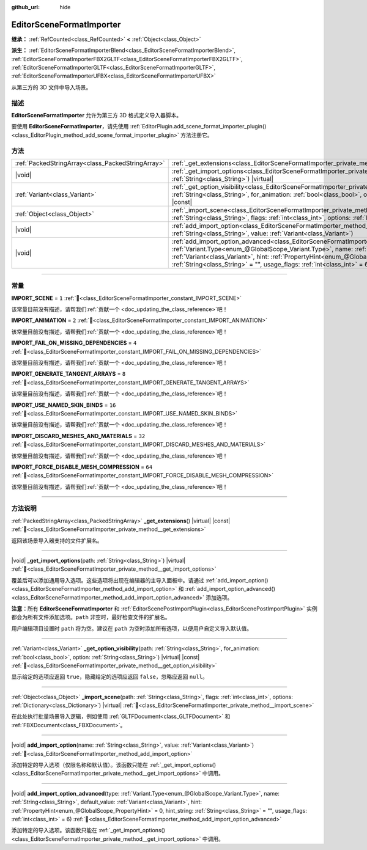 :github_url: hide

.. DO NOT EDIT THIS FILE!!!
.. Generated automatically from Godot engine sources.
.. Generator: https://github.com/godotengine/godot/tree/4.4/doc/tools/make_rst.py.
.. XML source: https://github.com/godotengine/godot/tree/4.4/doc/classes/EditorSceneFormatImporter.xml.

.. _class_EditorSceneFormatImporter:

EditorSceneFormatImporter
=========================

**继承：** :ref:`RefCounted<class_RefCounted>` **<** :ref:`Object<class_Object>`

**派生：** :ref:`EditorSceneFormatImporterBlend<class_EditorSceneFormatImporterBlend>`, :ref:`EditorSceneFormatImporterFBX2GLTF<class_EditorSceneFormatImporterFBX2GLTF>`, :ref:`EditorSceneFormatImporterGLTF<class_EditorSceneFormatImporterGLTF>`, :ref:`EditorSceneFormatImporterUFBX<class_EditorSceneFormatImporterUFBX>`

从第三方的 3D 文件中导入场景。

.. rst-class:: classref-introduction-group

描述
----

**EditorSceneFormatImporter** 允许为第三方 3D 格式定义导入器脚本。

要使用 **EditorSceneFormatImporter**\ ，请先使用 :ref:`EditorPlugin.add_scene_format_importer_plugin()<class_EditorPlugin_method_add_scene_format_importer_plugin>` 方法注册它。

.. rst-class:: classref-reftable-group

方法
----

.. table::
   :widths: auto

   +---------------------------------------------------+--------------------------------------------------------------------------------------------------------------------------------------------------------------------------------------------------------------------------------------------------------------------------------------------------------------------------------------------------------------------------------------------------------------------+
   | :ref:`PackedStringArray<class_PackedStringArray>` | :ref:`_get_extensions<class_EditorSceneFormatImporter_private_method__get_extensions>`\ (\ ) |virtual| |const|                                                                                                                                                                                                                                                                                                     |
   +---------------------------------------------------+--------------------------------------------------------------------------------------------------------------------------------------------------------------------------------------------------------------------------------------------------------------------------------------------------------------------------------------------------------------------------------------------------------------------+
   | |void|                                            | :ref:`_get_import_options<class_EditorSceneFormatImporter_private_method__get_import_options>`\ (\ path\: :ref:`String<class_String>`\ ) |virtual|                                                                                                                                                                                                                                                                 |
   +---------------------------------------------------+--------------------------------------------------------------------------------------------------------------------------------------------------------------------------------------------------------------------------------------------------------------------------------------------------------------------------------------------------------------------------------------------------------------------+
   | :ref:`Variant<class_Variant>`                     | :ref:`_get_option_visibility<class_EditorSceneFormatImporter_private_method__get_option_visibility>`\ (\ path\: :ref:`String<class_String>`, for_animation\: :ref:`bool<class_bool>`, option\: :ref:`String<class_String>`\ ) |virtual| |const|                                                                                                                                                                    |
   +---------------------------------------------------+--------------------------------------------------------------------------------------------------------------------------------------------------------------------------------------------------------------------------------------------------------------------------------------------------------------------------------------------------------------------------------------------------------------------+
   | :ref:`Object<class_Object>`                       | :ref:`_import_scene<class_EditorSceneFormatImporter_private_method__import_scene>`\ (\ path\: :ref:`String<class_String>`, flags\: :ref:`int<class_int>`, options\: :ref:`Dictionary<class_Dictionary>`\ ) |virtual|                                                                                                                                                                                               |
   +---------------------------------------------------+--------------------------------------------------------------------------------------------------------------------------------------------------------------------------------------------------------------------------------------------------------------------------------------------------------------------------------------------------------------------------------------------------------------------+
   | |void|                                            | :ref:`add_import_option<class_EditorSceneFormatImporter_method_add_import_option>`\ (\ name\: :ref:`String<class_String>`, value\: :ref:`Variant<class_Variant>`\ )                                                                                                                                                                                                                                                |
   +---------------------------------------------------+--------------------------------------------------------------------------------------------------------------------------------------------------------------------------------------------------------------------------------------------------------------------------------------------------------------------------------------------------------------------------------------------------------------------+
   | |void|                                            | :ref:`add_import_option_advanced<class_EditorSceneFormatImporter_method_add_import_option_advanced>`\ (\ type\: :ref:`Variant.Type<enum_@GlobalScope_Variant.Type>`, name\: :ref:`String<class_String>`, default_value\: :ref:`Variant<class_Variant>`, hint\: :ref:`PropertyHint<enum_@GlobalScope_PropertyHint>` = 0, hint_string\: :ref:`String<class_String>` = "", usage_flags\: :ref:`int<class_int>` = 6\ ) |
   +---------------------------------------------------+--------------------------------------------------------------------------------------------------------------------------------------------------------------------------------------------------------------------------------------------------------------------------------------------------------------------------------------------------------------------------------------------------------------------+

.. rst-class:: classref-section-separator

----

.. rst-class:: classref-descriptions-group

常量
----

.. _class_EditorSceneFormatImporter_constant_IMPORT_SCENE:

.. rst-class:: classref-constant

**IMPORT_SCENE** = ``1`` :ref:`🔗<class_EditorSceneFormatImporter_constant_IMPORT_SCENE>`

.. container:: contribute

	该常量目前没有描述，请帮我们\ :ref:`贡献一个 <doc_updating_the_class_reference>`\ 吧！



.. _class_EditorSceneFormatImporter_constant_IMPORT_ANIMATION:

.. rst-class:: classref-constant

**IMPORT_ANIMATION** = ``2`` :ref:`🔗<class_EditorSceneFormatImporter_constant_IMPORT_ANIMATION>`

.. container:: contribute

	该常量目前没有描述，请帮我们\ :ref:`贡献一个 <doc_updating_the_class_reference>`\ 吧！



.. _class_EditorSceneFormatImporter_constant_IMPORT_FAIL_ON_MISSING_DEPENDENCIES:

.. rst-class:: classref-constant

**IMPORT_FAIL_ON_MISSING_DEPENDENCIES** = ``4`` :ref:`🔗<class_EditorSceneFormatImporter_constant_IMPORT_FAIL_ON_MISSING_DEPENDENCIES>`

.. container:: contribute

	该常量目前没有描述，请帮我们\ :ref:`贡献一个 <doc_updating_the_class_reference>`\ 吧！



.. _class_EditorSceneFormatImporter_constant_IMPORT_GENERATE_TANGENT_ARRAYS:

.. rst-class:: classref-constant

**IMPORT_GENERATE_TANGENT_ARRAYS** = ``8`` :ref:`🔗<class_EditorSceneFormatImporter_constant_IMPORT_GENERATE_TANGENT_ARRAYS>`

.. container:: contribute

	该常量目前没有描述，请帮我们\ :ref:`贡献一个 <doc_updating_the_class_reference>`\ 吧！



.. _class_EditorSceneFormatImporter_constant_IMPORT_USE_NAMED_SKIN_BINDS:

.. rst-class:: classref-constant

**IMPORT_USE_NAMED_SKIN_BINDS** = ``16`` :ref:`🔗<class_EditorSceneFormatImporter_constant_IMPORT_USE_NAMED_SKIN_BINDS>`

.. container:: contribute

	该常量目前没有描述，请帮我们\ :ref:`贡献一个 <doc_updating_the_class_reference>`\ 吧！



.. _class_EditorSceneFormatImporter_constant_IMPORT_DISCARD_MESHES_AND_MATERIALS:

.. rst-class:: classref-constant

**IMPORT_DISCARD_MESHES_AND_MATERIALS** = ``32`` :ref:`🔗<class_EditorSceneFormatImporter_constant_IMPORT_DISCARD_MESHES_AND_MATERIALS>`

.. container:: contribute

	该常量目前没有描述，请帮我们\ :ref:`贡献一个 <doc_updating_the_class_reference>`\ 吧！



.. _class_EditorSceneFormatImporter_constant_IMPORT_FORCE_DISABLE_MESH_COMPRESSION:

.. rst-class:: classref-constant

**IMPORT_FORCE_DISABLE_MESH_COMPRESSION** = ``64`` :ref:`🔗<class_EditorSceneFormatImporter_constant_IMPORT_FORCE_DISABLE_MESH_COMPRESSION>`

.. container:: contribute

	该常量目前没有描述，请帮我们\ :ref:`贡献一个 <doc_updating_the_class_reference>`\ 吧！



.. rst-class:: classref-section-separator

----

.. rst-class:: classref-descriptions-group

方法说明
--------

.. _class_EditorSceneFormatImporter_private_method__get_extensions:

.. rst-class:: classref-method

:ref:`PackedStringArray<class_PackedStringArray>` **_get_extensions**\ (\ ) |virtual| |const| :ref:`🔗<class_EditorSceneFormatImporter_private_method__get_extensions>`

返回该场景导入器支持的文件扩展名。

.. rst-class:: classref-item-separator

----

.. _class_EditorSceneFormatImporter_private_method__get_import_options:

.. rst-class:: classref-method

|void| **_get_import_options**\ (\ path\: :ref:`String<class_String>`\ ) |virtual| :ref:`🔗<class_EditorSceneFormatImporter_private_method__get_import_options>`

覆盖后可以添加通用导入选项。这些选项将出现在编辑器的主导入面板中。请通过 :ref:`add_import_option()<class_EditorSceneFormatImporter_method_add_import_option>` 和 :ref:`add_import_option_advanced()<class_EditorSceneFormatImporter_method_add_import_option_advanced>` 添加选项。

\ **注意：**\ 所有 **EditorSceneFormatImporter** 和 :ref:`EditorScenePostImportPlugin<class_EditorScenePostImportPlugin>` 实例都会为所有文件添加选项。\ ``path`` 非空时，最好检查文件的扩展名。

用户编辑项目设置时 ``path`` 将为空。建议在 ``path`` 为空时添加所有选项，以便用户自定义导入默认值。

.. rst-class:: classref-item-separator

----

.. _class_EditorSceneFormatImporter_private_method__get_option_visibility:

.. rst-class:: classref-method

:ref:`Variant<class_Variant>` **_get_option_visibility**\ (\ path\: :ref:`String<class_String>`, for_animation\: :ref:`bool<class_bool>`, option\: :ref:`String<class_String>`\ ) |virtual| |const| :ref:`🔗<class_EditorSceneFormatImporter_private_method__get_option_visibility>`

显示给定的选项应返回 ``true``\ ，隐藏给定的选项应返回 ``false``\ ，忽略应返回 ``null``\ 。

.. rst-class:: classref-item-separator

----

.. _class_EditorSceneFormatImporter_private_method__import_scene:

.. rst-class:: classref-method

:ref:`Object<class_Object>` **_import_scene**\ (\ path\: :ref:`String<class_String>`, flags\: :ref:`int<class_int>`, options\: :ref:`Dictionary<class_Dictionary>`\ ) |virtual| :ref:`🔗<class_EditorSceneFormatImporter_private_method__import_scene>`

在此处执行批量场景导入逻辑，例如使用 :ref:`GLTFDocument<class_GLTFDocument>` 和 :ref:`FBXDocument<class_FBXDocument>`\ 。

.. rst-class:: classref-item-separator

----

.. _class_EditorSceneFormatImporter_method_add_import_option:

.. rst-class:: classref-method

|void| **add_import_option**\ (\ name\: :ref:`String<class_String>`, value\: :ref:`Variant<class_Variant>`\ ) :ref:`🔗<class_EditorSceneFormatImporter_method_add_import_option>`

添加特定的导入选项（仅限名称和默认值）。该函数只能在 :ref:`_get_import_options()<class_EditorSceneFormatImporter_private_method__get_import_options>` 中调用。

.. rst-class:: classref-item-separator

----

.. _class_EditorSceneFormatImporter_method_add_import_option_advanced:

.. rst-class:: classref-method

|void| **add_import_option_advanced**\ (\ type\: :ref:`Variant.Type<enum_@GlobalScope_Variant.Type>`, name\: :ref:`String<class_String>`, default_value\: :ref:`Variant<class_Variant>`, hint\: :ref:`PropertyHint<enum_@GlobalScope_PropertyHint>` = 0, hint_string\: :ref:`String<class_String>` = "", usage_flags\: :ref:`int<class_int>` = 6\ ) :ref:`🔗<class_EditorSceneFormatImporter_method_add_import_option_advanced>`

添加特定的导入选项。该函数只能在 :ref:`_get_import_options()<class_EditorSceneFormatImporter_private_method__get_import_options>` 中调用。

.. |virtual| replace:: :abbr:`virtual (本方法通常需要用户覆盖才能生效。)`
.. |const| replace:: :abbr:`const (本方法无副作用，不会修改该实例的任何成员变量。)`
.. |vararg| replace:: :abbr:`vararg (本方法除了能接受在此处描述的参数外，还能够继续接受任意数量的参数。)`
.. |constructor| replace:: :abbr:`constructor (本方法用于构造某个类型。)`
.. |static| replace:: :abbr:`static (调用本方法无需实例，可直接使用类名进行调用。)`
.. |operator| replace:: :abbr:`operator (本方法描述的是使用本类型作为左操作数的有效运算符。)`
.. |bitfield| replace:: :abbr:`BitField (这个值是由下列位标志构成位掩码的整数。)`
.. |void| replace:: :abbr:`void (无返回值。)`
